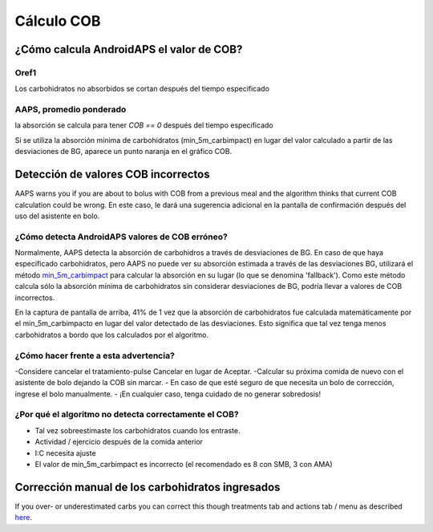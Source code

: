 Cálculo COB
**************************************************

¿Cómo calcula AndroidAPS el valor de COB?
==================================================

Oref1
--------------------------------------------------

Los carbohidratos no absorbidos se cortan después del tiempo especificado

.. image:: ../images/cob_oref0_orange_II.png
  :alt: Oref1

AAPS, promedio ponderado
--------------------------------------------------

la absorción se calcula para tener `COB == 0` después del tiempo especificado

.. image:: ../images/cob_aaps2_orange_II.png
  :alt: AAPS, Promedio ponderado

Si se utiliza la absorción mínima de carbohidratos (min_5m_carbimpact) en lugar del valor calculado a partir de las desviaciones de BG, aparece un punto naranja en el gráfico COB.

Detección de valores COB incorrectos
==================================================

AAPS warns you if you are about to bolus with COB from a previous meal and the algorithm thinks that current COB calculation could be wrong. En este caso, le dará una sugerencia adicional en la pantalla de confirmación después del uso del asistente en bolo. 

¿Cómo detecta AndroidAPS valores de COB erróneo? 
--------------------------------------------------

Normalmente, AAPS detecta la absorción de carbohidros a través de desviaciones de BG. En caso de que haya especificado carbohidratos, pero AAPS no puede ver su absorción estimada a través de las desviaciones BG, utilizará el método `min_5m_carbimpact <../Configuration/Config-Builder.html?highlight=min_5m_carbimpact#absorption-settings>`_ para calcular la absorción en su lugar (lo que se denomina 'fallback'). Como este método calcula sólo la absorción mínima de carbohidratos sin considerar desviaciones de BG, podría llevar a valores de COB incorrectos.

.. image:: ../images/Calculator_SlowCarbAbsorbtion.png
  :alt: Pista de un valor COB incorrecto

En la captura de pantalla de arriba, 41% de 1 vez que la absorción de carbohidratos fue calculada matemáticamente por el min_5m_carbimpacto en lugar del valor detectado de las desviaciones.  Esto significa que tal vez tenga menos carbohidratos a bordo que los calculados por el algoritmo. 

¿Cómo hacer frente a esta advertencia? 
--------------------------------------------------

-Considere cancelar el tratamiento-pulse Cancelar en lugar de Aceptar.
-Calcular su próxima comida de nuevo con el asistente de bolo dejando la COB sin marcar.
- En caso de que esté seguro de que necesita un bolo de corrección, ingrese el bolo manualmente.
- ¡En cualquier caso, tenga cuidado de no generar sobredosis!

¿Por qué el algoritmo no detecta correctamente el COB? 
------------------------------------------------------

- Tal vez sobreestimaste los carbohidratos cuando los entraste.  
- Actividad / ejercicio después de la comida anterior
- I:C necesita ajuste
- El valor de min_5m_carbimpact es incorrecto (el recomendado es 8 con SMB, 3 con AMA)

Corrección manual de los carbohidratos ingresados
==================================================
If you over- or underestimated carbs you can correct this though treatments tab and actions tab / menu as described `here <../Getting-Started/Screenshots.html#carb-correction>`_.
